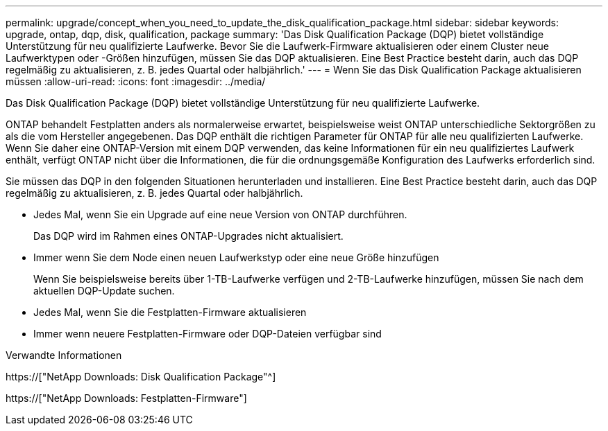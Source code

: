 ---
permalink: upgrade/concept_when_you_need_to_update_the_disk_qualification_package.html 
sidebar: sidebar 
keywords: upgrade, ontap, dqp, disk, qualification, package 
summary: 'Das Disk Qualification Package (DQP) bietet vollständige Unterstützung für neu qualifizierte Laufwerke. Bevor Sie die Laufwerk-Firmware aktualisieren oder einem Cluster neue Laufwerktypen oder -Größen hinzufügen, müssen Sie das DQP aktualisieren. Eine Best Practice besteht darin, auch das DQP regelmäßig zu aktualisieren, z. B. jedes Quartal oder halbjährlich.' 
---
= Wenn Sie das Disk Qualification Package aktualisieren müssen
:allow-uri-read: 
:icons: font
:imagesdir: ../media/


[role="lead"]
Das Disk Qualification Package (DQP) bietet vollständige Unterstützung für neu qualifizierte Laufwerke.

ONTAP behandelt Festplatten anders als normalerweise erwartet, beispielsweise weist ONTAP unterschiedliche Sektorgrößen zu als die vom Hersteller angegebenen. Das DQP enthält die richtigen Parameter für ONTAP für alle neu qualifizierten Laufwerke. Wenn Sie daher eine ONTAP-Version mit einem DQP verwenden, das keine Informationen für ein neu qualifiziertes Laufwerk enthält, verfügt ONTAP nicht über die Informationen, die für die ordnungsgemäße Konfiguration des Laufwerks erforderlich sind.

Sie müssen das DQP in den folgenden Situationen herunterladen und installieren. Eine Best Practice besteht darin, auch das DQP regelmäßig zu aktualisieren, z. B. jedes Quartal oder halbjährlich.

* Jedes Mal, wenn Sie ein Upgrade auf eine neue Version von ONTAP durchführen.
+
Das DQP wird im Rahmen eines ONTAP-Upgrades nicht aktualisiert.

* Immer wenn Sie dem Node einen neuen Laufwerkstyp oder eine neue Größe hinzufügen
+
Wenn Sie beispielsweise bereits über 1-TB-Laufwerke verfügen und 2-TB-Laufwerke hinzufügen, müssen Sie nach dem aktuellen DQP-Update suchen.

* Jedes Mal, wenn Sie die Festplatten-Firmware aktualisieren
* Immer wenn neuere Festplatten-Firmware oder DQP-Dateien verfügbar sind


.Verwandte Informationen
https://["NetApp Downloads: Disk Qualification Package"^]

https://["NetApp Downloads: Festplatten-Firmware"]
